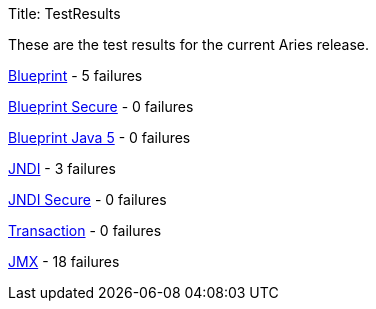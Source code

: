 Title: TestResults

These are the test results for the current Aries release.

link:ct/0.3/org.osgi.test.cases.blueprint.html[Blueprint] - 5 failures

link:ct/0.3/org.osgi.test.cases.blueprint.secure.html[Blueprint Secure] - 0 failures

link:ct/0.3/org.osgi.test.cases.blueprint.java5.html[Blueprint Java 5] - 0 failures

link:ct/0.3/org.osgi.test.cases.jndi.html[JNDI] - 3 failures

link:ct/0.3/org.osgi.test.cases.jndi.secure.html[JNDI Secure] - 0 failures

link:ct/0.3/org.osgi.test.cases.transaction.html[Transaction] - 0 failures

link:ct/0.3/org.osgi.test.cases.jmx.html[JMX] - 18  failures
